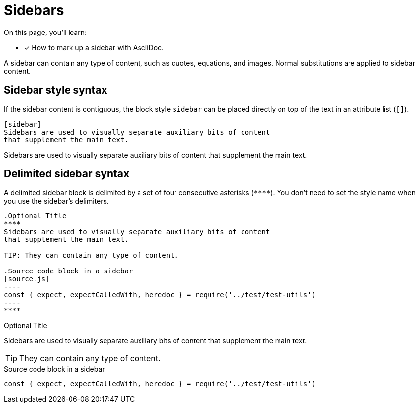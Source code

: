 = Sidebars
// Moved upstream from the Antora documentation at docs.antora.org

On this page, you'll learn:

* [x] How to mark up a sidebar with AsciiDoc.

A sidebar can contain any type of content, such as quotes, equations, and images.
Normal substitutions are applied to sidebar content.

== Sidebar style syntax

If the sidebar content is contiguous, the block style `sidebar` can be placed directly on top of the text in an attribute list (`[]`).

[source]
----
[sidebar]
Sidebars are used to visually separate auxiliary bits of content
that supplement the main text.
----

[sidebar]
Sidebars are used to visually separate auxiliary bits of content that supplement the main text.

== Delimited sidebar syntax

A delimited sidebar block is delimited by a set of four consecutive asterisks (`pass:[****]`).
You don't need to set the style name when you use the sidebar's delimiters.

[source]
....
.Optional Title
****
Sidebars are used to visually separate auxiliary bits of content
that supplement the main text.

TIP: They can contain any type of content.

.Source code block in a sidebar
[source,js]
----
const { expect, expectCalledWith, heredoc } = require('../test/test-utils')
----
****
....

.Optional Title
****
Sidebars are used to visually separate auxiliary bits of content that supplement the main text.

TIP: They can contain any type of content.

.Source code block in a sidebar
[source,js]
----
const { expect, expectCalledWith, heredoc } = require('../test/test-utils')
----
****
